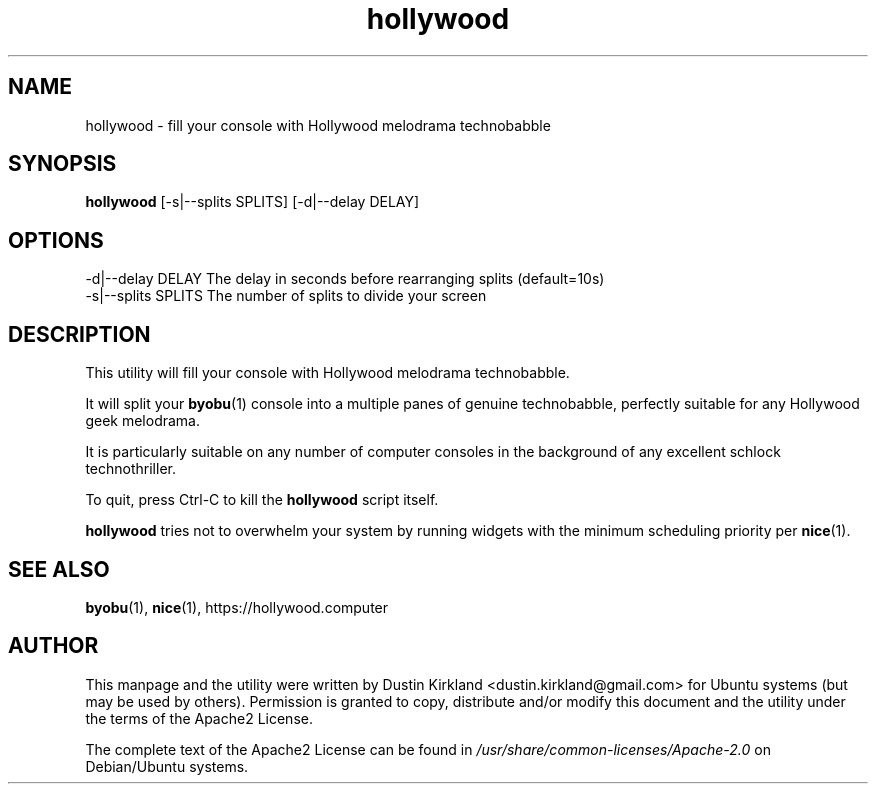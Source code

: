 .TH hollywood 1 "15 December 2014" hollywood "hollywood"
.SH NAME
hollywood \- fill your console with Hollywood melodrama technobabble

.SH SYNOPSIS
\fBhollywood\fP [-s|--splits SPLITS] [-d|--delay DELAY]

.SH OPTIONS

    -d|--delay DELAY        The delay in seconds before rearranging splits (default=10s)
    -s|--splits SPLITS      The number of splits to divide your screen

.SH DESCRIPTION

This utility will fill your console with Hollywood melodrama technobabble.

It will split your \fBbyobu\fP(1) console into a multiple panes of genuine technobabble, perfectly suitable for any Hollywood geek melodrama.

It is particularly suitable on any number of computer consoles in the background of any excellent schlock technothriller.

To quit, press Ctrl-C to kill the \fBhollywood\fP script itself.

\fBhollywood\fP tries not to overwhelm your system by running widgets with the minimum scheduling priority per \fBnice\fP(1).

.SH SEE ALSO
\fBbyobu\fP(1), \fBnice\fP(1), https://hollywood.computer

.SH AUTHOR
This manpage and the utility were written by Dustin Kirkland <dustin.kirkland@gmail.com> for Ubuntu systems (but may be used by others).  Permission is granted to copy, distribute and/or modify this document and the utility under the terms of the Apache2 License.

The complete text of the Apache2 License can be found in \fI/usr/share/common-licenses/Apache-2.0\fP on Debian/Ubuntu systems.
